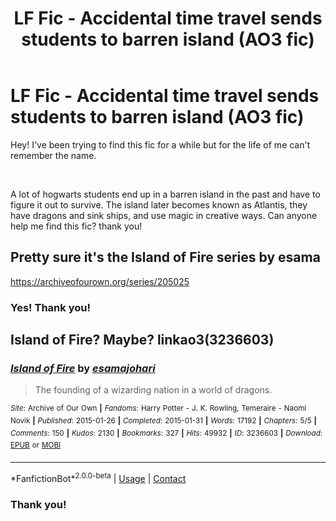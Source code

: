 #+TITLE: LF Fic - Accidental time travel sends students to barren island (AO3 fic)

* LF Fic - Accidental time travel sends students to barren island (AO3 fic)
:PROPERTIES:
:Author: gonziboss
:Score: 6
:DateUnix: 1600618709.0
:DateShort: 2020-Sep-20
:FlairText: Request
:END:
Hey! I've been trying to find this fic for a while but for the life of me can't remember the name.

​

A lot of hogwarts students end up in a barren island in the past and have to figure it out to survive. The island later becomes known as Atlantis, they have dragons and sink ships, and use magic in creative ways. Can anyone help me find this fic? thank you!


** Pretty sure it's the Island of Fire series by esama

[[https://archiveofourown.org/series/205025]]
:PROPERTIES:
:Author: 1RolandDeschain9
:Score: 3
:DateUnix: 1600620247.0
:DateShort: 2020-Sep-20
:END:

*** Yes! Thank you!
:PROPERTIES:
:Author: gonziboss
:Score: 0
:DateUnix: 1600630535.0
:DateShort: 2020-Sep-20
:END:


** Island of Fire? Maybe? linkao3(3236603)
:PROPERTIES:
:Author: hrmdurr
:Score: 2
:DateUnix: 1600620404.0
:DateShort: 2020-Sep-20
:END:

*** [[https://archiveofourown.org/works/3236603][*/Island of Fire/*]] by [[https://www.archiveofourown.org/users/esama/pseuds/esama/users/johari/pseuds/johari][/esamajohari/]]

#+begin_quote
  The founding of a wizarding nation in a world of dragons.
#+end_quote

^{/Site/:} ^{Archive} ^{of} ^{Our} ^{Own} ^{*|*} ^{/Fandoms/:} ^{Harry} ^{Potter} ^{-} ^{J.} ^{K.} ^{Rowling,} ^{Temeraire} ^{-} ^{Naomi} ^{Novik} ^{*|*} ^{/Published/:} ^{2015-01-26} ^{*|*} ^{/Completed/:} ^{2015-01-31} ^{*|*} ^{/Words/:} ^{17192} ^{*|*} ^{/Chapters/:} ^{5/5} ^{*|*} ^{/Comments/:} ^{150} ^{*|*} ^{/Kudos/:} ^{2130} ^{*|*} ^{/Bookmarks/:} ^{327} ^{*|*} ^{/Hits/:} ^{49932} ^{*|*} ^{/ID/:} ^{3236603} ^{*|*} ^{/Download/:} ^{[[https://archiveofourown.org/downloads/3236603/Island%20of%20Fire.epub?updated_at=1590968729][EPUB]]} ^{or} ^{[[https://archiveofourown.org/downloads/3236603/Island%20of%20Fire.mobi?updated_at=1590968729][MOBI]]}

--------------

*FanfictionBot*^{2.0.0-beta} | [[https://github.com/FanfictionBot/reddit-ffn-bot/wiki/Usage][Usage]] | [[https://www.reddit.com/message/compose?to=tusing][Contact]]
:PROPERTIES:
:Author: FanfictionBot
:Score: 2
:DateUnix: 1600620421.0
:DateShort: 2020-Sep-20
:END:


*** Thank you!
:PROPERTIES:
:Author: gonziboss
:Score: 0
:DateUnix: 1600630543.0
:DateShort: 2020-Sep-20
:END:
